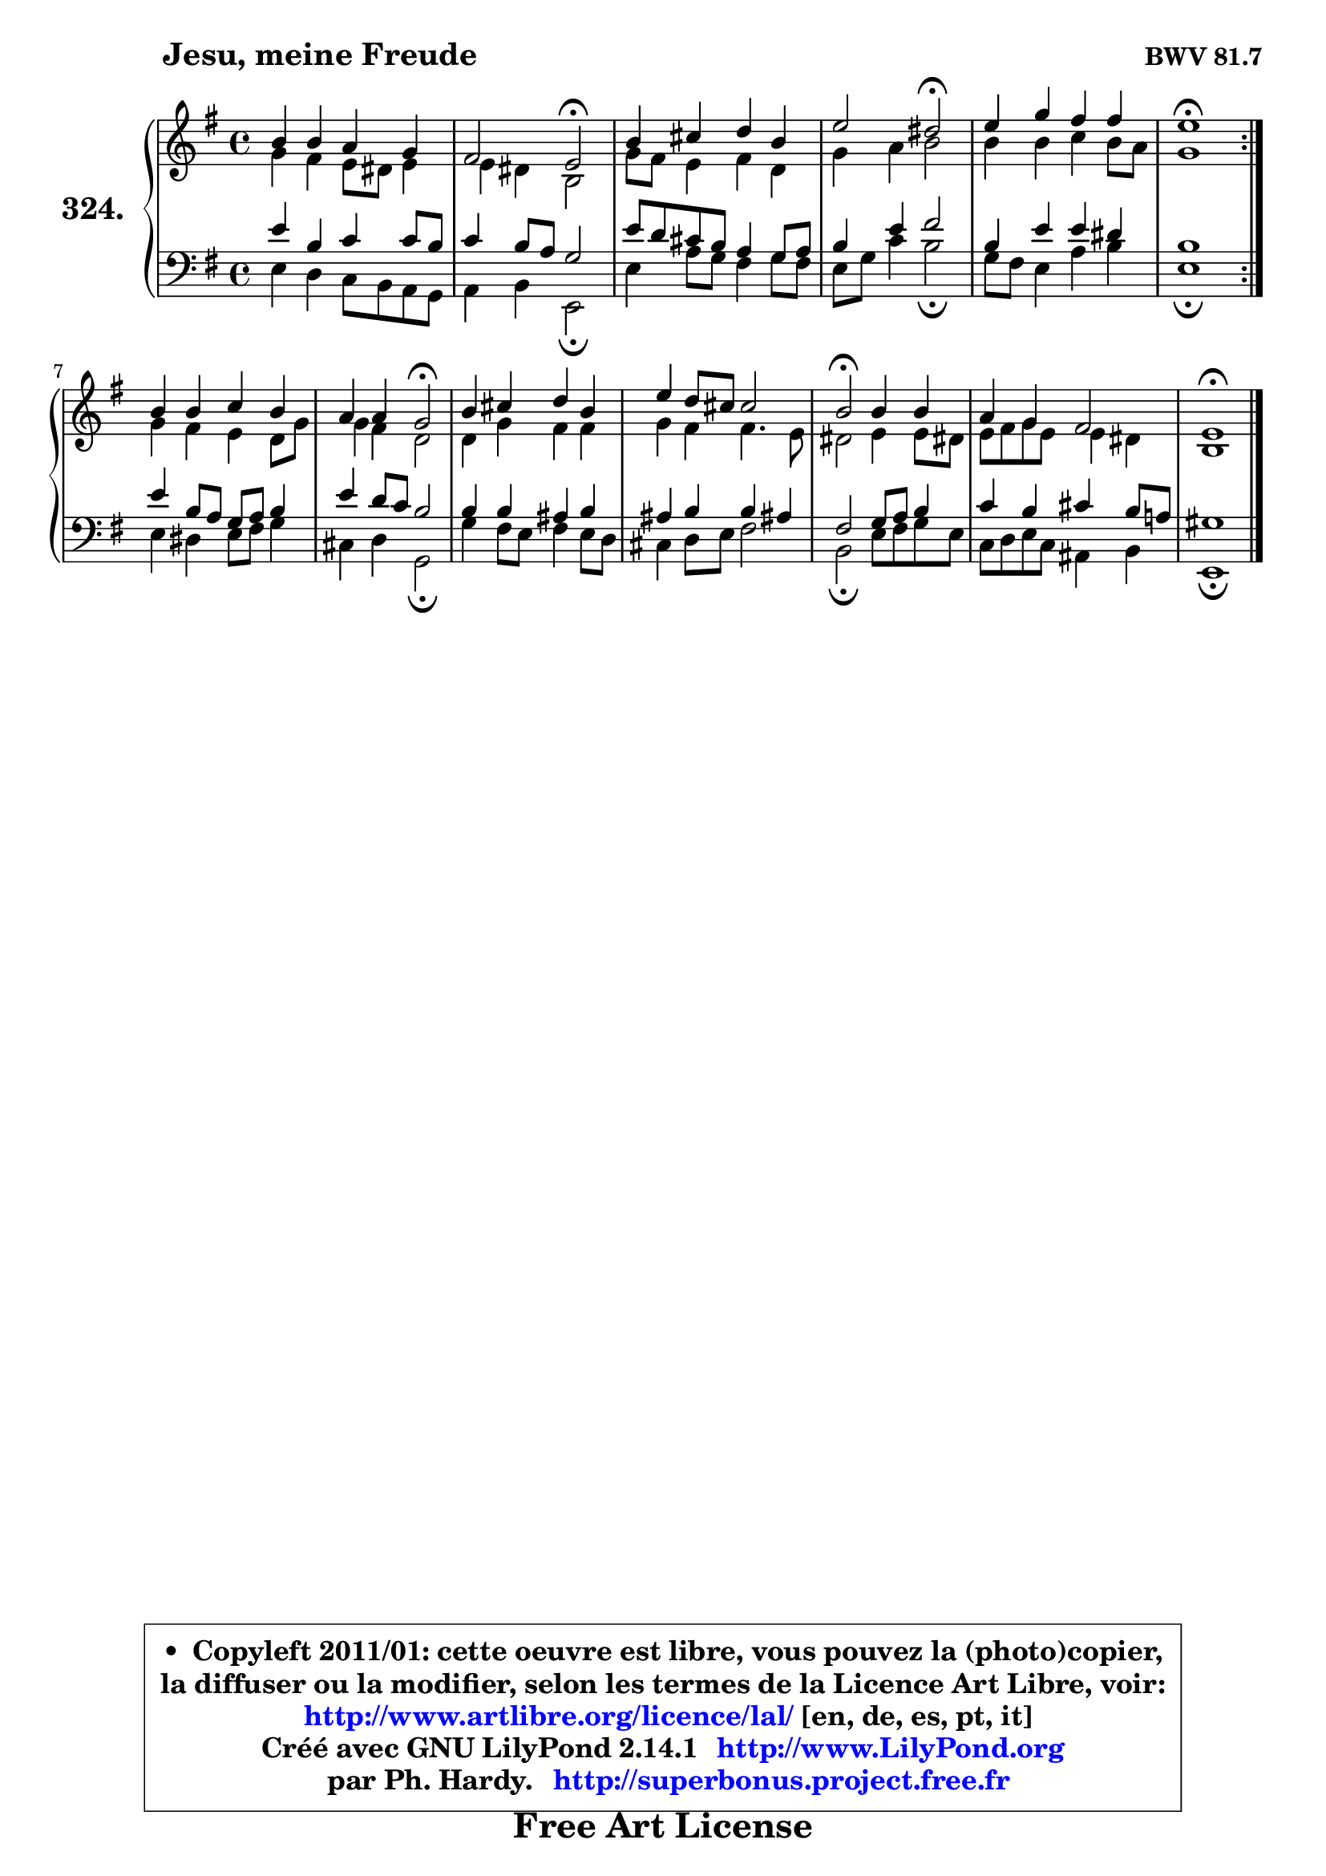 
\version "2.14.1"

    \paper {
%	system-system-spacing #'padding = #0.1
%	score-system-spacing #'padding = #0.1
%	ragged-bottom = ##f
%	ragged-last-bottom = ##f
	}

    \header {
      opus = \markup { \bold "BWV 81.7" }
      piece = \markup { \hspace #9 \fontsize #2 \bold "Jesu, meine Freude" }
      maintainer = "Ph. Hardy"
      maintainerEmail = "superbonus.project@free.fr"
      lastupdated = "2011/Jul/20"
      tagline = \markup { \fontsize #3 \bold "Free Art License" }
      copyright = \markup { \fontsize #3  \bold   \override #'(box-padding .  1.0) \override #'(baseline-skip . 2.9) \box \column { \center-align { \fontsize #-2 \line { • \hspace #0.5 Copyleft 2011/01: cette oeuvre est libre, vous pouvez la (photo)copier, } \line { \fontsize #-2 \line {la diffuser ou la modifier, selon les termes de la Licence Art Libre, voir: } } \line { \fontsize #-2 \with-url #"http://www.artlibre.org/licence/lal/" \line { \fontsize #1 \hspace #1.0 \with-color #blue http://www.artlibre.org/licence/lal/ [en, de, es, pt, it] } } \line { \fontsize #-2 \line { Créé avec GNU LilyPond 2.14.1 \with-url #"http://www.LilyPond.org" \line { \with-color #blue \fontsize #1 \hspace #1.0 \with-color #blue http://www.LilyPond.org } } } \line { \hspace #1.0 \fontsize #-2 \line {par Ph. Hardy. } \line { \fontsize #-2 \with-url #"http://superbonus.project.free.fr" \line { \fontsize #1 \hspace #1.0 \with-color #blue http://superbonus.project.free.fr } } } } } }

	  }

  guidemidi = {
	\repeat volta 2 {
        R1 |
        r2 \tempo 4 = 34 r2 \tempo 4 = 78 |
        R1 |
        r2 \tempo 4 = 34 r2 \tempo 4 = 78 |
        R1 |
        \tempo 4 = 40 r1 \tempo 4 = 78 | } %fin du repeat
        R1 |
        r2 \tempo 4 = 34 r2 \tempo 4 = 78 |
        R1 |
        R1 |
        \tempo 4 = 34 r2 \tempo 4 = 78 r2 |
        R1 |
        \tempo 4 = 40 r1 |
	}

  upper = {
	\time 4/4
	\key e \minor
	\clef treble
	\voiceOne
	<< { 
	% SOPRANO
	\set Voice.midiInstrument = "acoustic grand"
	\relative c'' {
	\repeat volta 2 {
        b4 b a g |
        fis2 e2\fermata |
        b'4 cis d b |
        e2 dis2\fermata |
        e4 g fis fis |
        e1\fermata | } %fin du repeat
        b4 b c b |
        a4 a g2\fermata |
        b4 cis d b |
        e4 d8 cis cis2 |
        b2\fermata b4 b |
        a4 g fis2 |
        e1\fermata |
        \bar "|."
	} % fin de relative
	}

	\context Voice="1" { \voiceTwo 
	% ALTO
	\set Voice.midiInstrument = "acoustic grand"
	\relative c'' {
	\repeat volta 2 {
        g4 fis e8 dis e4 |
        e4 dis b2 |
        g'8 fis e4 fis d |
        g4 a b2 |
        b4 b c b8 a |
        g1 | } %fin du repeat
        g4 fis e d8 g |
        g4 fis d2 |
        d4 g fis fis |
        g4 fis fis4. e8 |
        dis2 e4 e8 dis! |
        e8 fis g e e4 dis |
        b1 |
        \bar "|."
	} % fin de relative
	\oneVoice
	} >>
	}

    lower = {
	\time 4/4
	\key e \minor
	\clef bass
	\voiceOne
	<< { 
	% TENOR
	\set Voice.midiInstrument = "acoustic grand"
	\relative c' {
	\repeat volta 2 {
        e4 b c c8 b |
        c4 b8 a g2 |
        e'8 d cis b a4 g8 a |
        b4 e fis2 |
        b,4 e e dis |
        b1 | } %fin du repeat
        e4 b8 a g a b4 |
        e4 d8 c b2 |
        b4 b ais b |
        ais4 b b ais! |
        fis2 g8 a b4 |
        c4 b cis b8 a! |
        gis1 |
        \bar "|."
	} % fin de relative
	}
	\context Voice="1" { \voiceTwo 
	% BASS
	\set Voice.midiInstrument = "acoustic grand"
	\relative c {
	\repeat volta 2 {
        e4 d c8 b a g |
        a4 b e,2\fermata |
        e'4 a8 g fis4 g8 fis |
        e8 g c4 b2\fermata |
        g8 fis e4 a b |
        e,1\fermata | } %fin du repeat
        e4 dis e8 fis g4 |
        cis,4 d g,2\fermata |
        g'4 fis8 e fis4 e8 d |
        cis4 d8 e fis2 |
        b,2\fermata e8 fis g e |
        c8 d e c ais4 b |
        e,1\fermata |
        \bar "|."
	} % fin de relative
	\oneVoice
	} >>
	}


    \score { 

	\new PianoStaff <<
	\set PianoStaff.instrumentName = \markup { \bold \huge "324." }
	\new Staff = "upper" \upper
	\new Staff = "lower" \lower
	>>

    \layout {
%	ragged-last = ##f
	   }

         } % fin de score

  \score {
    \unfoldRepeats { << \guidemidi \upper \lower >> }
    \midi {
    \context {
     \Staff
      \remove "Staff_performer"
               }

     \context {
      \Voice
       \consists "Staff_performer"
                }

     \context { 
      \Score
      tempoWholesPerMinute = #(ly:make-moment 78 4)
		}
	    }
	}

